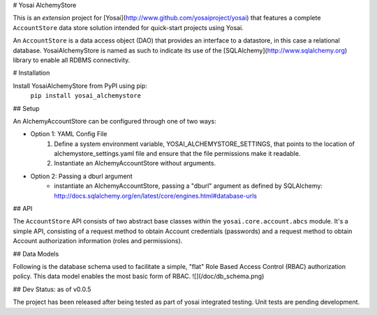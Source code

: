 # Yosai AlchemyStore

This is an *extension* project for [Yosai](http://www.github.com/yosaiproject/yosai) that features a complete ``AccountStore`` data store solution intended for quick-start projects using Yosai.

An ``AccountStore`` is a data access object (DAO) that provides an interface to
a datastore, in this case a relational database.  YosaiAlchemyStore is named as such
to indicate its use of the [SQLAlchemy](http://www.sqlalchemy.org) library to enable all RDBMS connectivity.


# Installation

Install YosaiAlchemyStore from PyPI using pip:
    ``pip install yosai_alchemystore``


## Setup

An AlchemyAccountStore can be configured through one of two ways:

* Option 1: YAML Config File
    1. Define a system environment variable, YOSAI_ALCHEMYSTORE_SETTINGS, that points to 
       the location of alchemystore_settings.yaml file and ensure that the file
       permissions make it readable.

    2. Instantiate an AlchemyAccountStore without arguments.  

* Option 2: Passing a dburl argument
    - instantiate an AlchemyAccountStore, passing a "dburl" argument as
      defined by SQLAlchemy:  http://docs.sqlalchemy.org/en/latest/core/engines.html#database-urls


## API

The ``AccountStore`` API consists of two abstract base classes within the ``yosai.core.account.abcs`` module.
It's a simple API, consisting of a request method to obtain Account credentials (passwords)
and a request method to obtain Account authorization information (roles and permissions).


## Data Models

Following is the database schema used to facilitate a simple, "flat" Role Based Access Control (RBAC) authorization policy.  This data model enables the most basic form of RBAC.
![](/doc/db_schema.png)


## Dev Status:  as of v0.0.5

The project has been released after being tested as part of yosai integrated testing.
Unit tests are pending development.


